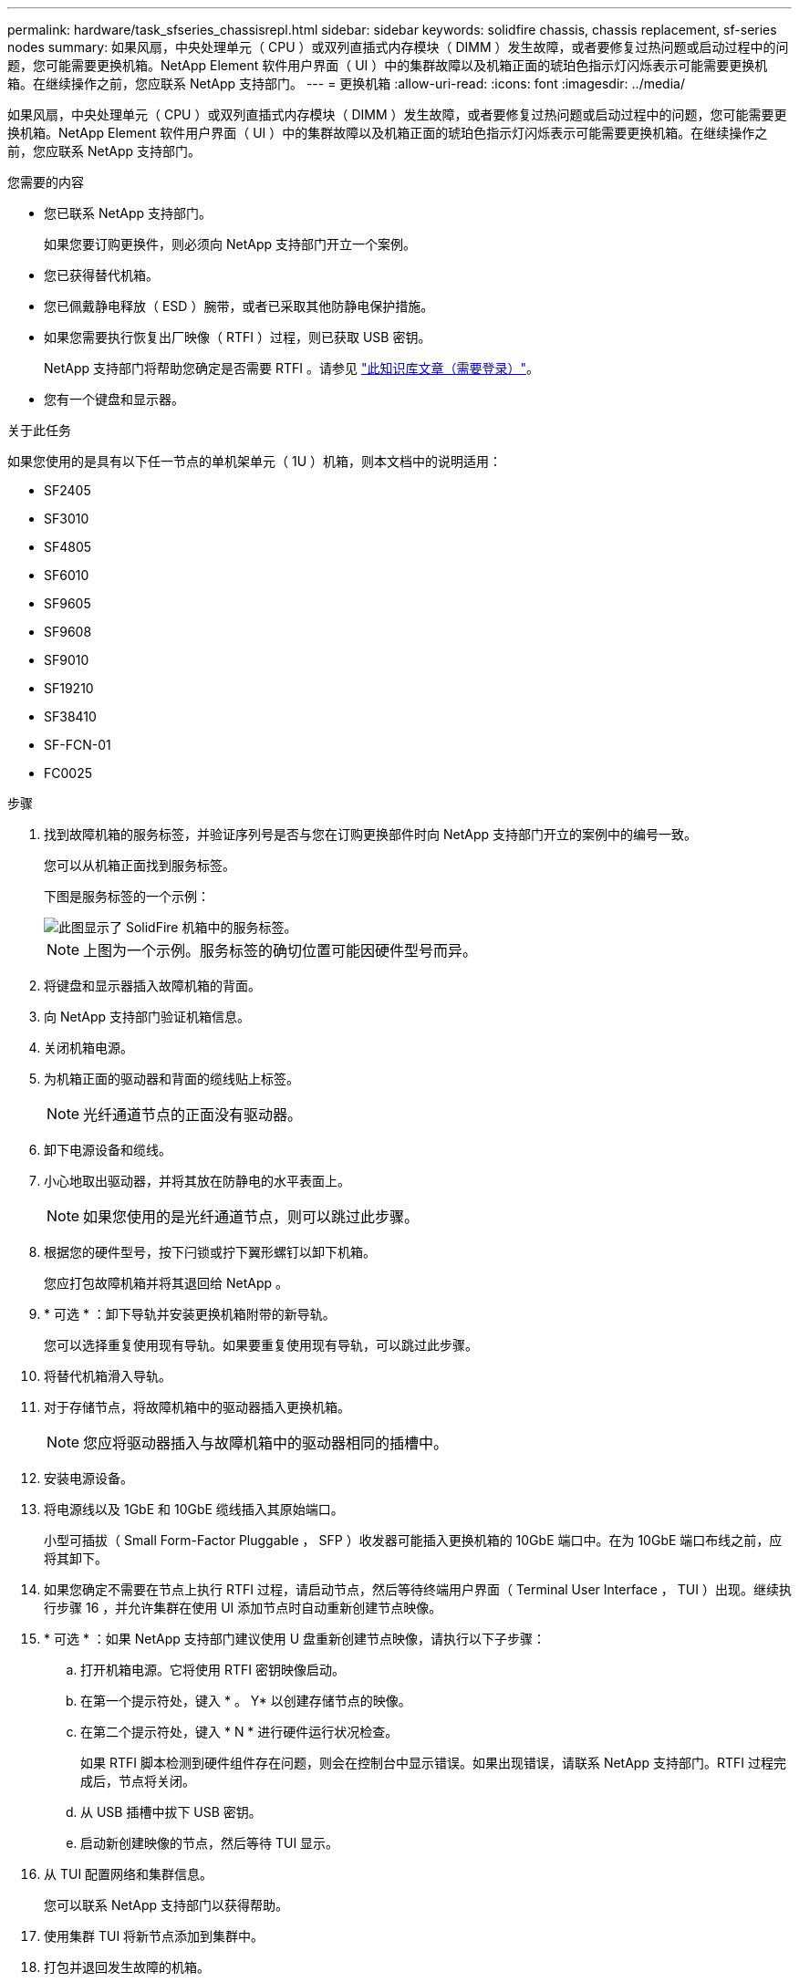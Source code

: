 ---
permalink: hardware/task_sfseries_chassisrepl.html 
sidebar: sidebar 
keywords: solidfire chassis, chassis replacement, sf-series nodes 
summary: 如果风扇，中央处理单元（ CPU ）或双列直插式内存模块（ DIMM ）发生故障，或者要修复过热问题或启动过程中的问题，您可能需要更换机箱。NetApp Element 软件用户界面（ UI ）中的集群故障以及机箱正面的琥珀色指示灯闪烁表示可能需要更换机箱。在继续操作之前，您应联系 NetApp 支持部门。 
---
= 更换机箱
:allow-uri-read: 
:icons: font
:imagesdir: ../media/


[role="lead"]
如果风扇，中央处理单元（ CPU ）或双列直插式内存模块（ DIMM ）发生故障，或者要修复过热问题或启动过程中的问题，您可能需要更换机箱。NetApp Element 软件用户界面（ UI ）中的集群故障以及机箱正面的琥珀色指示灯闪烁表示可能需要更换机箱。在继续操作之前，您应联系 NetApp 支持部门。

.您需要的内容
* 您已联系 NetApp 支持部门。
+
如果您要订购更换件，则必须向 NetApp 支持部门开立一个案例。

* 您已获得替代机箱。
* 您已佩戴静电释放（ ESD ）腕带，或者已采取其他防静电保护措施。
* 如果您需要执行恢复出厂映像（ RTFI ）过程，则已获取 USB 密钥。
+
NetApp 支持部门将帮助您确定是否需要 RTFI 。请参见 https://kb.netapp.com/Advice_and_Troubleshooting/Hybrid_Cloud_Infrastructure/NetApp_HCI/How_to_create_an_RTFI_key_to_re-image_a_SolidFire_storage_node["此知识库文章（需要登录）"]。

* 您有一个键盘和显示器。


.关于此任务
如果您使用的是具有以下任一节点的单机架单元（ 1U ）机箱，则本文档中的说明适用：

* SF2405
* SF3010
* SF4805
* SF6010
* SF9605
* SF9608
* SF9010
* SF19210
* SF38410
* SF-FCN-01
* FC0025


.步骤
. 找到故障机箱的服务标签，并验证序列号是否与您在订购更换部件时向 NetApp 支持部门开立的案例中的编号一致。
+
您可以从机箱正面找到服务标签。

+
下图是服务标签的一个示例：

+
image::../media/sf_series_chassis_service_tag.gif[此图显示了 SolidFire 机箱中的服务标签。]

+

NOTE: 上图为一个示例。服务标签的确切位置可能因硬件型号而异。

. 将键盘和显示器插入故障机箱的背面。
. 向 NetApp 支持部门验证机箱信息。
. 关闭机箱电源。
. 为机箱正面的驱动器和背面的缆线贴上标签。
+

NOTE: 光纤通道节点的正面没有驱动器。

. 卸下电源设备和缆线。
. 小心地取出驱动器，并将其放在防静电的水平表面上。
+

NOTE: 如果您使用的是光纤通道节点，则可以跳过此步骤。

. 根据您的硬件型号，按下闩锁或拧下翼形螺钉以卸下机箱。
+
您应打包故障机箱并将其退回给 NetApp 。

. * 可选 * ：卸下导轨并安装更换机箱附带的新导轨。
+
您可以选择重复使用现有导轨。如果要重复使用现有导轨，可以跳过此步骤。

. 将替代机箱滑入导轨。
. 对于存储节点，将故障机箱中的驱动器插入更换机箱。
+

NOTE: 您应将驱动器插入与故障机箱中的驱动器相同的插槽中。

. 安装电源设备。
. 将电源线以及 1GbE 和 10GbE 缆线插入其原始端口。
+
小型可插拔（ Small Form-Factor Pluggable ， SFP ）收发器可能插入更换机箱的 10GbE 端口中。在为 10GbE 端口布线之前，应将其卸下。

. 如果您确定不需要在节点上执行 RTFI 过程，请启动节点，然后等待终端用户界面（ Terminal User Interface ， TUI ）出现。继续执行步骤 16 ，并允许集群在使用 UI 添加节点时自动重新创建节点映像。
. * 可选 * ：如果 NetApp 支持部门建议使用 U 盘重新创建节点映像，请执行以下子步骤：
+
.. 打开机箱电源。它将使用 RTFI 密钥映像启动。
.. 在第一个提示符处，键入 * 。 Y* 以创建存储节点的映像。
.. 在第二个提示符处，键入 * N * 进行硬件运行状况检查。
+
如果 RTFI 脚本检测到硬件组件存在问题，则会在控制台中显示错误。如果出现错误，请联系 NetApp 支持部门。RTFI 过程完成后，节点将关闭。

.. 从 USB 插槽中拔下 USB 密钥。
.. 启动新创建映像的节点，然后等待 TUI 显示。


. 从 TUI 配置网络和集群信息。
+
您可以联系 NetApp 支持部门以获得帮助。

. 使用集群 TUI 将新节点添加到集群中。
. 打包并退回发生故障的机箱。




== 了解更多信息

* https://docs.netapp.com/us-en/element-software/index.html["SolidFire 和 Element 软件文档"]
* https://docs.netapp.com/sfe-122/topic/com.netapp.ndc.sfe-vers/GUID-B1944B0E-B335-4E0B-B9F1-E960BF32AE56.html["早期版本的 NetApp SolidFire 和 Element 产品的文档"^]

